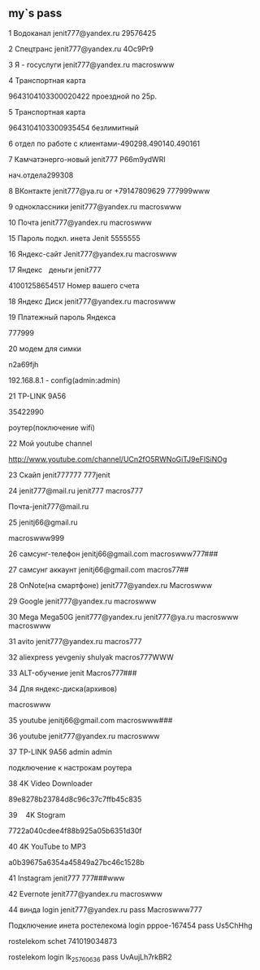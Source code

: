 #+STARTUP: content

** my`s pass
1
Водоканал
jenit777@yandex.ru
29576425

2
Спецтранс
jenit777@yandex.ru
4Oc9Pr9

3
Я - госуслуги
jenit777@yandex.ru
macroswww

4
Транспортная карта

9643104103300020422
проездной по 25р.

5
Транспортная карта

9643104103300935454
безлимитный

6
отдел по работе с клиентами-490298.490140.490161

7
Камчатэнерго-новый
jenit777
P66m9ydWRI

нач.отдела299308

8
ВКонтакте
jenit777@ya.ru or +79147809629
777999www

9
одноклассники
jenit777@yandex.ru
macroswww

10
Почта
jenit777@yandex.ru
macroswww

15
Пароль подкл. инета
Jenit
5555555

16
Яндекс-сайт
Jenit777@yandex.ru
macroswww

17
Яндекс    деньги
jenit777

41001258654517
Номер вашего счета

18
Яндекс Диск
jenit777@yandex.ru
macroswww

19
Платежный пароль Яндекса

777999

20
модем для симки

n2a69fjh

192.168.8.1 - config(admin:admin)

21
TP-LINK 9A56

35422990

роутер(поключение wifi)

22
Мой youtube channel

 http://www.youtube.com/channel/UCn2fO5RWNoGiTJ9eFlSiNOg

23
Скайп
jenit777777
777jenit

24
jenit777@mail.ru
jenit777
macros777

Почта-jenit777@mail.ru

25
jenitj66@gmail.ru

macroswww999

26
самсунг-телефон
jenitj66@gmail.com
macroswww777###

27
самсунг аккаунт
jenitj66@gmail.com
macros77##

28
OnNote(на смартфоне)
jenit777@yandex.ru
Macroswww

29
Google
jenit777@yandex.ru
macroswww

30
Mega
Mega50G
jenit777@yandex.ru
jenit777@ya.ru
macroswww
macroswww

31
avito
jenit777@yandex.ru
macros777

32
aliexpress
yevgeniy shulyak
macros777WWW

33
ALT-обучение
jenit
Macros777###

34
Для яндекс-диска(архивов)

macroswww

35
youtube
jenitj66@gmail.com
macroswww###

36
youtube
jenit777@yandex.ru
macroswww

37
TP-LINK 9A56
admin
admin

подключение к настрокам роутера

38
4K Video Downloader

89e8278b23784d8c96c37c7ffb45c835

39
    4K Stogram

7722a040cdee4f88b925a05b6351d30f

40
4K YouTube to MP3

a0b39675a6354a45849a27bc46c1528b

41
Instagram
jenit777
777###www

42
Evernote
jenit777@yandex.ru
macroswww

44
винда
login
jenit777@yandex.ru
pass
Macroswww777

Подключение инета ростелекома
login
pppoe-167454
pass
Us5ChHhg

rostelekom schet
741019034873

rostelekom
login  lk_25760636
pass UvAujLh7rkBR2
